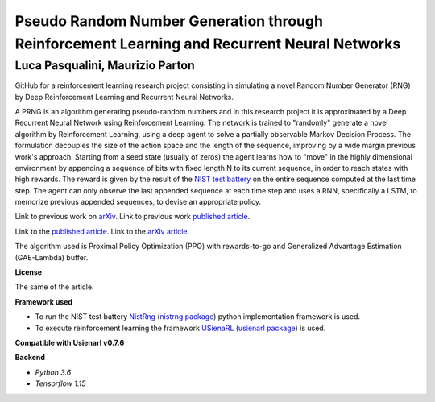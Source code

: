 Pseudo Random Number Generation through Reinforcement Learning and Recurrent Neural Networks
********************************************************************************************

Luca Pasqualini, Maurizio Parton
################################################################

GitHub for a reinforcement learning research project consisting in simulating a novel Random Number Generator (RNG) by Deep Reinforcement Learning and Recurrent Neural Networks.

A PRNG is an algorithm generating pseudo-random numbers and in this research project it is approximated by a Deep Recurrent Neural Network using Reinforcement Learning.
The network is trained to "randomly" generate a novel algorithm by Reinforcement Learning, using a deep agent to solve a partially observable Markov Decision Process.
The formulation decouples the size of the action space and the length of the sequence, improving by a wide margin previous work's approach.
Starting from a seed state (usually of zeros) the agent learns how to "move" in the highly dimensional environment by appending a sequence of bits with fixed length N to its current sequence, in order to reach states with high rewards.
The reward is given by the result of the `NIST test battery <https://nvlpubs.nist.gov/nistpubs/legacy/sp/nistspecialpublication800-22r1a.pdf>`_ on the entire sequence computed at the last time step.
The agent can only observe the last appended sequence at each time step and uses a RNN, specifically a LSTM, to memorize previous appended sequences, to devise an appropriate policy.

Link to previous work on `arXiv <https://arxiv.org/abs/1912.11531?context=cs.AI>`_.
Link to previous work `published article <https://www.sciencedirect.com/science/article/pii/S1877050920304944?via%3Dihub>`_.

Link to the `published article <https://www.mdpi.com/1999-4893/13/11/307>`_.
Link to the `arXiv article <https://arxiv.org/pdf/1912.11531.pdf>`_.

The algorithm used is Proximal Policy Optimization (PPO) with rewards-to-go and Generalized Advantage Estimation (GAE-Lambda) buffer.

**License**

The same of the article.

**Framework used**

- To run the NIST test battery `NistRng <https://github.com/InsaneMonster/NistRng>`_ (`nistrng package <https://pypi.org/project/nistrng/>`_) python implementation framework is used.
- To execute reinforcement learning the framework `USienaRL <https://github.com/InsaneMonster/USienaRL>`_ (`usienarl package <https://pypi.org/project/usienarl/>`_) is used.

**Compatible with Usienarl v0.7.6**

**Backend**

- *Python 3.6*
- *Tensorflow 1.15*
